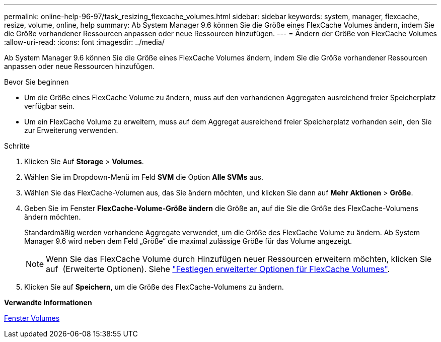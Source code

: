 ---
permalink: online-help-96-97/task_resizing_flexcache_volumes.html 
sidebar: sidebar 
keywords: system, manager, flexcache, resize, volume, online, help 
summary: Ab System Manager 9.6 können Sie die Größe eines FlexCache Volumes ändern, indem Sie die Größe vorhandener Ressourcen anpassen oder neue Ressourcen hinzufügen. 
---
= Ändern der Größe von FlexCache Volumes
:allow-uri-read: 
:icons: font
:imagesdir: ../media/


[role="lead"]
Ab System Manager 9.6 können Sie die Größe eines FlexCache Volumes ändern, indem Sie die Größe vorhandener Ressourcen anpassen oder neue Ressourcen hinzufügen.

.Bevor Sie beginnen
* Um die Größe eines FlexCache Volume zu ändern, muss auf den vorhandenen Aggregaten ausreichend freier Speicherplatz verfügbar sein.
* Um ein FlexCache Volume zu erweitern, muss auf dem Aggregat ausreichend freier Speicherplatz vorhanden sein, den Sie zur Erweiterung verwenden.


.Schritte
. Klicken Sie Auf *Storage* > *Volumes*.
. Wählen Sie im Dropdown-Menü im Feld *SVM* die Option *Alle SVMs* aus.
. Wählen Sie das FlexCache-Volumen aus, das Sie ändern möchten, und klicken Sie dann auf *Mehr Aktionen* > *Größe*.
. Geben Sie im Fenster *FlexCache-Volume-Größe ändern* die Größe an, auf die Sie die Größe des FlexCache-Volumens ändern möchten.
+
Standardmäßig werden vorhandene Aggregate verwendet, um die Größe des FlexCache Volume zu ändern. Ab System Manager 9.6 wird neben dem Feld „Größe“ die maximal zulässige Größe für das Volume angezeigt.

+
[NOTE]
====
Wenn Sie das FlexCache Volume durch Hinzufügen neuer Ressourcen erweitern möchten, klicken Sie auf image:../media/advanced_options.gif[""] (Erweiterte Optionen). Siehe link:task_specifying_advanced_options_for_flexcache_volume.md#GUID-021C533F-BBA1-41A9-A191-DE223A158B4B["Festlegen erweiterter Optionen für FlexCache Volumes"].

====
. Klicken Sie auf *Speichern*, um die Größe des FlexCache-Volumens zu ändern.


*Verwandte Informationen*

xref:reference_volumes_window.adoc[Fenster Volumes]

